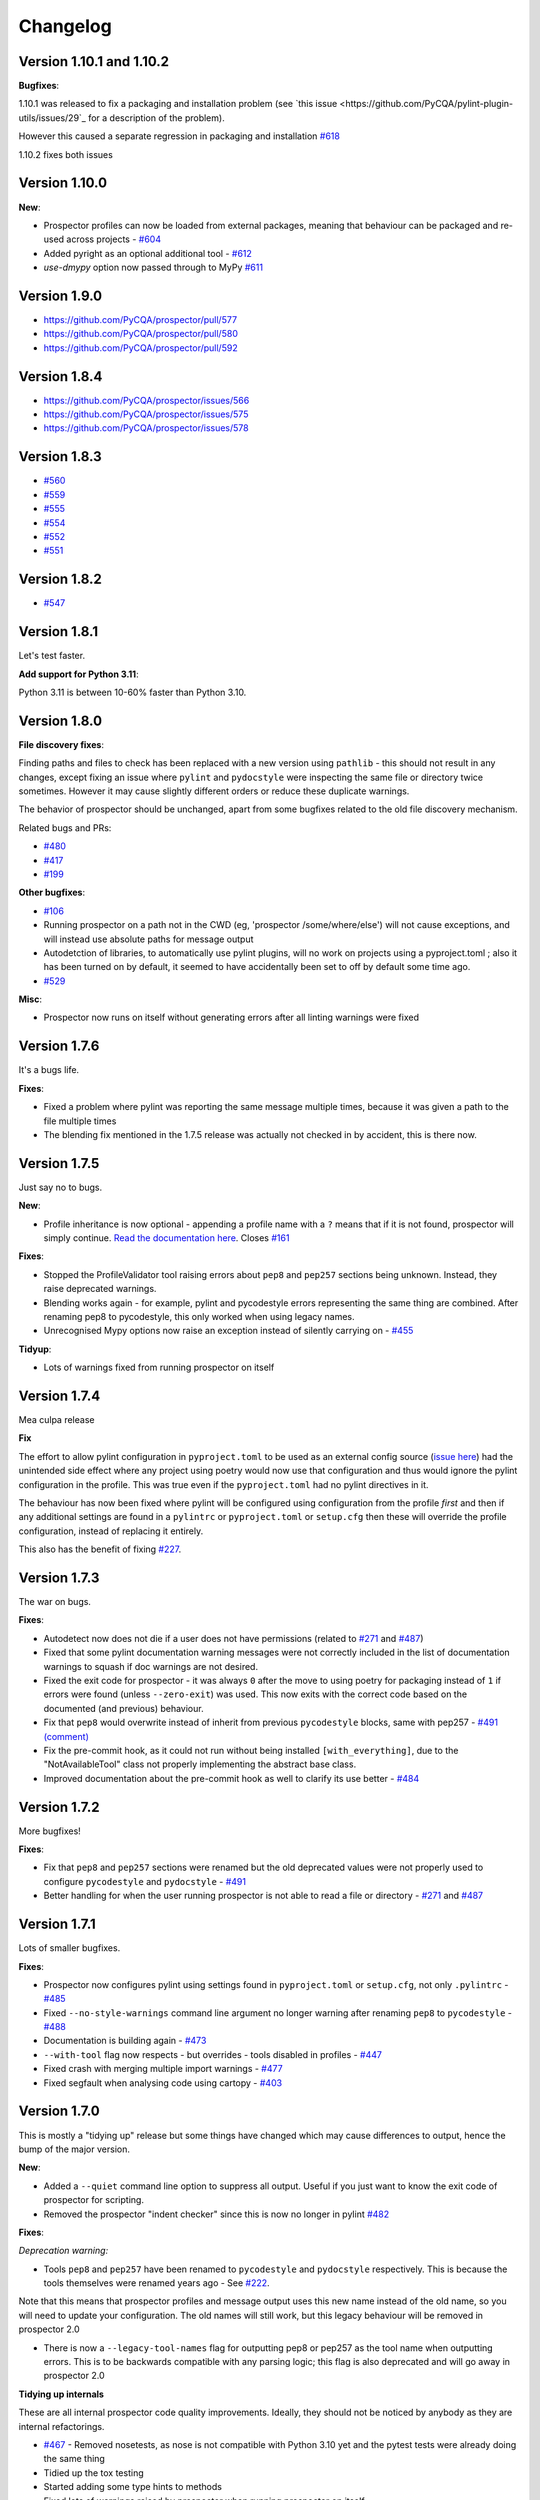 #########
Changelog
#########


Version 1.10.1 and 1.10.2
-------------------------

**Bugfixes**:

1.10.1 was released to fix a packaging and installation problem (see `this issue <https://github.com/PyCQA/pylint-plugin-utils/issues/29`_
for a description of the problem).

However this caused a separate regression in packaging and installation `#618 <https://github.com/PyCQA/prospector/issues/618>`_

1.10.2 fixes both issues


Version 1.10.0
--------------

**New**:

* Prospector profiles can now be loaded from external packages, meaning that behaviour can be packaged and re-used across projects - `#604 <https://github.com/PyCQA/prospector/pull/604>`_
* Added pyright as an optional additional tool - `#612 <https://github.com/PyCQA/prospector/pull/612>`_
* `use-dmypy` option now passed through to MyPy `#611 <https://github.com/PyCQA/prospector/pull/611>`_

Version 1.9.0
-------------

* https://github.com/PyCQA/prospector/pull/577
* https://github.com/PyCQA/prospector/pull/580
* https://github.com/PyCQA/prospector/pull/592

Version 1.8.4
-------------

* https://github.com/PyCQA/prospector/issues/566
* https://github.com/PyCQA/prospector/issues/575
* https://github.com/PyCQA/prospector/issues/578

Version 1.8.3
-------------

* `#560 <https://github.com/PyCQA/prospector/issues/560>`_
* `#559 <https://github.com/PyCQA/prospector/issues/559>`_
* `#555 <https://github.com/PyCQA/prospector/issues/555>`_
* `#554 <https://github.com/PyCQA/prospector/issues/554>`_
* `#552 <https://github.com/PyCQA/prospector/issues/552>`_
* `#551 <https://github.com/PyCQA/prospector/issues/551>`_

Version 1.8.2
-------------

* `#547 <https://github.com/PyCQA/prospector/issues/547>`_

Version 1.8.1
-------------

Let's test faster.

**Add support for Python 3.11**:

Python 3.11 is between 10-60% faster than Python 3.10.


Version 1.8.0
-------------

**File discovery fixes**:

Finding paths and files to check has been replaced with a new version using ``pathlib`` - this should not result in any changes,
except fixing an issue where ``pylint`` and ``pydocstyle`` were inspecting the same file or directory twice sometimes.
However it may cause slightly different orders or reduce these duplicate warnings.

The behavior of prospector should be unchanged, apart from some bugfixes related to the old file discovery mechanism.

Related bugs and PRs:

* `#480 <https://github.com/PyCQA/prospector/issues/480>`_
* `#417 <https://github.com/PyCQA/prospector/issues/417>`_
* `#199 <https://github.com/PyCQA/prospector/issues/199>`_

**Other bugfixes**:

* `#106 <https://github.com/PyCQA/prospector/issues/106>`_
* Running prospector on a path not in the CWD (eg, 'prospector /some/where/else') will not cause exceptions, and will instead use absolute paths for message output
* Autodetction of libraries, to automatically use pylint plugins, will no work on projects using a pyproject.toml ; also it has been turned on by default, it seemed to have accidentally been set to off by default some time ago.
* `#529 <https://github.com/PyCQA/prospector/issues/529>`_

**Misc**:

* Prospector now runs on itself without generating errors after all linting warnings were fixed


Version 1.7.6
-------------

It's a bugs life.

**Fixes**:

* Fixed a problem where pylint was reporting the same message multiple times, because it was given a path to the file multiple times
* The blending fix mentioned in the 1.7.5 release was actually not checked in by accident, this is there now.


Version 1.7.5
-------------

Just say no to bugs.

**New**:

* Profile inheritance is now optional - appending a profile name with a ``?`` means that if it is not found, prospector will simply continue. `Read the documentation here <https://prospector.landscape.io/en/master/profiles.html#inheritance>`_. Closes `#161 <https://github.com/PyCQA/prospector/issues/161>`_

**Fixes**:

* Stopped the ProfileValidator tool raising errors about ``pep8`` and ``pep257`` sections being unknown. Instead, they raise deprecated warnings.
* Blending works again - for example, pylint and pycodestyle errors representing the same thing are combined. After renaming pep8 to pycodestyle, this only worked when using legacy names.
* Unrecognised Mypy options now raise an exception instead of silently carrying on - `#455 <https://github.com/PyCQA/prospector/issues/455>`_

**Tidyup**:

* Lots of warnings fixed from running prospector on itself

Version 1.7.4
-------------

Mea culpa release

**Fix**

The effort to allow pylint configuration in ``pyproject.toml`` to be used as an external config source (`issue here <https://github.com/PyCQA/prospector/issues/485>`_) had the unintended side effect where any project using poetry would now use that configuration and thus would ignore the pylint configuration in the profile. This was true even if the ``pyproject.toml`` had no pylint directives in it.

The behaviour has now been fixed where pylint will be configured using configuration from the profile *first* and then if any additional settings are found in a ``pylintrc`` or ``pyproject.toml`` or ``setup.cfg`` then these will override the profile configuration, instead of replacing it entirely.

This also has the benefit of fixing `#227 <https://github.com/PyCQA/prospector/issues/227>`_.

Version 1.7.3
-------------

The war on bugs.

**Fixes**:

* Autodetect now does not die if a user does not have permissions (related to `#271 <https://github.com/PyCQA/prospector/issues/271>`_ and `#487 <https://github.com/PyCQA/prospector/issues/487>`_)
* Fixed that some pylint documentation warning messages were not correctly included in the list of documentation warnings to squash if doc warnings are not desired.
* Fixed the exit code for prospector - it was always ``0`` after the move to using poetry for packaging instead of ``1`` if errors were found (unless ``--zero-exit``) was used. This now exits with the correct code based on the documented (and previous) behaviour.
* Fix that ``pep8`` would overwrite instead of inherit from previous ``pycodestyle`` blocks, same with pep257 - `#491 (comment) <https://github.com/PyCQA/prospector/issues/491#issuecomment-1053539711>`_
* Fix the pre-commit hook, as it could not run without being installed ``[with_everything]``, due to the "NotAvailableTool" class not properly implementing the abstract base class.
* Improved documentation about the pre-commit hook as well to clarify its use better - `#484 <https://github.com/PyCQA/prospector/issues/484>`_


Version 1.7.2
-------------

More bugfixes!

**Fixes**:

* Fix that ``pep8`` and ``pep257`` sections were renamed but the old deprecated values were not properly used to configure ``pycodestyle`` and ``pydocstyle`` - `#491 <https://github.com/PyCQA/prospector/issues/491>`_
* Better handling for when the user running prospector is not able to read a file or directory - `#271 <https://github.com/PyCQA/prospector/issues/271>`_ and `#487 <https://github.com/PyCQA/prospector/issues/487>`_

Version 1.7.1
-------------

Lots of smaller bugfixes.

**Fixes**:

* Prospector now configures pylint using settings found in ``pyproject.toml`` or ``setup.cfg``, not only ``.pylintrc`` - `#485 <https://github.com/PyCQA/prospector/issues/485>`_
* Fixed ``--no-style-warnings`` command line argument no longer warning after renaming ``pep8`` to ``pycodestyle`` - `#488 <https://github.com/PyCQA/prospector/issues/488>`_
* Documentation is building again - `#473 <https://github.com/PyCQA/prospector/issues/473>`_
* ``--with-tool`` flag now respects - but overrides - tools disabled in profiles - `#447 <https://github.com/PyCQA/prospector/issues/447>`_
* Fixed crash with merging multiple import warnings - `#477 <https://github.com/PyCQA/prospector/issues/477>`_
* Fixed segfault when analysing code using cartopy - `#403 <https://github.com/PyCQA/prospector/issues/403>`_

Version 1.7.0
-------------

This is mostly a "tidying up" release but some things have changed which may cause differences to output, hence the bump of the major version.

**New**:

* Added a ``--quiet`` command line option to suppress all output. Useful if you just want to know the exit code of prospector for scripting.
* Removed the prospector "indent checker" since this is now no longer in pylint `#482 <https://github.com/PyCQA/prospector/issues/482>`_

**Fixes**:

`Deprecation warning:`

* Tools ``pep8`` and ``pep257`` have been renamed to ``pycodestyle`` and ``pydocstyle`` respectively. This is because the tools themselves were renamed years ago - See `#222 <https://github.com/PyCQA/prospector/issues/222>`_.

Note that this means that prospector profiles and message output uses this new name instead of the old name, so you will need to update your configuration. The old names will still work, but this legacy behaviour will be removed in prospector 2.0

* There is now a ``--legacy-tool-names`` flag for outputting pep8 or pep257 as the tool name when outputting errors. This is to be backwards compatible with any parsing logic; this flag is also deprecated and will go away in prospector 2.0

**Tidying up internals**

These are all internal prospector code quality improvements. Ideally, they should not be noticed by anybody as they are internal refactorings.

* `#467 <https://github.com/PyCQA/prospector/issues/467>`_ - Removed nosetests, as nose is not compatible with Python 3.10 yet and the pytest tests were already doing the same thing
* Tidied up the tox testing
* Started adding some type hints to methods
* Fixed lots of warnings raised by prospector when running prospector on itself...
* Removed some old python2 compatibility code which is no longer needed now python2 is not supported at all
* Fixed hyperlink formatting in this CHANGELOG to be RST (was never updated after converting from markdown)
* Replaced `os.path` with `pathlib.Path` everywhere in prospector internals, to improve and simplify finding files to inspect. Theoretically this behaves in the same way as far as the user will see (please open a ticket if you notice anything obviously different)


Version 1.6.1
-------------

- Update pyflakes to 2.* `#454 <https://github.com/PyCQA/prospector/issues/454)>`_

Version 1.6.0
-------------

- Fixed incompatible version specification of pylint-plugin-utils. This now requires pylint-django of at least 2.5. `#478 <https://github.com/PyCQA/prospector/issues/478>`_

*note* This release drops support for python ``3.6.1``

Version 1.5.3 and 1.5.3dev0 and 1.5.3.1
---------------------------------------

- `#465 <https://github.com/PyCQA/prospector/issues/465>`_ Remove unnecessary configuration reset to fix pylint>=2.12 compatibility
- Version 1.5.3.1 was needed to unpin the pylint dependency to actually use the fix for compatibility.

Version 1.5.2
-------------

- `#465 <https://github.com/PyCQA/prospector/issues/465>`_ Bugfix release to pin pylint<2.12 because prospector's internals were not compatible with it

Version 1.5.1
-------------

- `#438 <https://github.com/PyCQA/prospector/issues/438>`_ Promoting pre-release to release as it appears to work

Version 1.5.0.1
---------------

- `#433 <https://github.com/PyCQA/prospector/issues/433>`_ Attempted fix of flake8 dependency versioning conflict

Version 1.5.0
-------------

- `#436 <https://github.com/PyCQA/prospector/pull/436>`_ Swapped out packaging to use poetry instead of setup.py and setuptools

Version 1.4.1
-------------

- `#373 <https://github.com/PyCQA/prospector/issues/373>`_ Permits to raise pylint's useless-suppression
- `#414 <https://github.com/PyCQA/prospector/pull/414>`_ Loosen pycodestyle requirement
- `#408 <https://github.com/PyCQA/prospector/pull/408>`_ Fix filenames if they are PosixPath
- `#412 <https://github.com/PyCQA/prospector/pull/412>`_ Fix unclosed file warning
- `#399 <https://github.com/PyCQA/prospector/pull/399>`_ Fix fatal error on running mypy when duplicate module names

Version 1.4.0
-------------

- `#424 <https://github.com/PyCQA/prospector/pull/424>`_ GitHub Action to discover typos with codespell
- `#421 <https://github.com/PyCQA/prospector/pull/421>`_ Loosen pylint requirement
- `#427 <https://github.com/PyCQA/prospector/pull/427>`_ Fix prospector for latest pylint version and add Github actions

Version 1.3.1
-------------
- `#390 <https://github.com/PyCQA/prospector/pull/390>`_ Updating Vulture API usage for newer versions of Vulture
- `#394 <https://github.com/PyCQA/prospector/pull/394>`_ Update pylint and pylint-django

Version 1.3.0
-------------
- Update pylint support to 2.5.2
- Update pylint-django to 2.0.15
- Update pyflakes support to 2.2.0
- Update pycodestyle support to 2.6.0
- Update pep8-naming support to 0.10.0
- Update pyflakes to <2.3.0 and >=2.2.0
- Update pycodestyle to <2.7.0 and >=2.6.0
- Update vulture to 1.5
- Drop Python 2 support
- Add output-target field when merging profiles
- Add support for [pycodestyle] external config section
- Fix AttributeExceptionError being raised when ignore_paths is an integer
- Use black on entire project
- Add new pylint option: `use_pylint_default_path_finder` to make sure there's an option to preserve pylint default behavior.
- Update pyflakes error code list to the recent version

Version 1.2.0
-------------
- Drop Python 3.4 support
- `#308 <https://github.com/PyCQA/prospector/pull/308>`_ Update pyflakes support to < 2.1.0
- `#324 <https://github.com/PyCQA/prospector/pull/324>`_ Add bandit support
- `#344 <https://github.com/PyCQA/prospector/pull/344>`_ Ignore __pycache__ and node_modules
- `#349 <https://github.com/PyCQA/prospector/pull/349>`_ and `#355 <https://github.com/PyCQA/prospector/pull/355>`_ Fix compatibility issues with mypy >= 0.730
- `#356 <https://github.com/PyCQA/prospector/pull/356>`_ Add support for Python 3.8

Version 1.1.7
-------------

- `#299 <https://github.com/PyCQA/prospector/pull/299>`_ Output path tests and abspaths for windows
- `#300 <https://github.com/PyCQA/prospector/pull/300>`_ Fix `check_paths` definition for pep8tool
- `#318 <https://github.com/PyCQA/prospector/pull/318>`_ Add support pylint --load-plugins option in profile
- `#336 <https://github.com/PyCQA/prospector/pull/336>`_ Pylint fix for message definitions usage
- `#340 <https://github.com/PyCQA/prospector/pull/340>`_ Bump pylint django
- `#343 <https://github.com/PyCQA/prospector/pull/343>`_ Support more kinds of mypy messages
- `@5ea0e95 <https://github.com/PyCQA/prospector/pull/342/commits/5ea0e95ac28db0911e37bc07be036c27078591b4>`_ Pin astroid to 2.2.5

Version 1.1.6.4
---------------
- `#333 <https://github.com/PyCQA/prospector/pull/333>`_ Hotfix for pylint module run
- `#309 <https://github.com/PyCQA/prospector/pull/309>`_ Remove the pylint locally-enabled message suppression

Version 1.1.6.2
---------------
- `#304 <https://github.com/PyCQA/prospector/pull/304>`_ Pin pylint to 2.1.1 for now as prospector is not compatible with 2.2.0
- `#302 <https://github.com/PyCQA/prospector/issues/302>`_ Pin astroid to 2.0.4 as pylint-django and pylint-flask need fixes to be compatible with newer versions

Version 1.1.6.1
---------------
- `#292 <https://github.com/PyCQA/prospector/issues/292>`_ Adding pylint plugin dependencies back and fixing autodetect behaviour.
- (note: .1 added as 1.1.6 upload to PyPI was broken)

Version 1.1.5
-------------
- `#283 <https://github.com/PyCQA/prospector/pull/283>`_ Remove unexpected argument from read_config_file - Remove quiet argument
- `#291 <https://github.com/PyCQA/prospector/pull/291>`_ Update pycodestyle support until 2.4.0
- `#280 <https://github.com/PyCQA/prospector/pull/280>`_ Add strict option and fixed emacs output format for mypy tool
- `#282 <https://github.com/PyCQA/prospector/pull/282>`_ Fix working dir detection

Version 1.1.4
---------------
- `#285 <https://github.com/PyCQA/prospector/issues/285>`_ Fix dependency tree resolution - now insists on `pep8-naming<=0.4.1` as later versions cause conflicting versions of flake8 to be installed.

Version 1.1.3
---------------
- `#279 <https://github.com/PyCQA/prospector/issues/279>`_ Fix --show-profile crash

Version 1.1.2
---------------
- `#276 <https://github.com/PyCQA/prospector/issues/276>`_ Updating required Pyroma version and removing some warnings which were removed from Pyroma - thanks `@volans- <https://github.com/volans->`_ for PR `#277 <https://github.com/PyCQA/prospector/pull/277>`_

Version 1.1.1
---------------
- Removing `pylint-common <https://github.com/landscapeio/pylint-common>`_ as a direct dependency as it does not add a lot of utility and is not kept up to date as much as other plugins

Version 1.1
---------------
- `#267 <https://github.com/PyCQA/prospector/pull/267>`_ Fix read_config_file using quiet keyword with older pylint versions
- `#262 <https://github.com/PyCQA/prospector/pull/262>`_ Bugfix report different behavior based on path(includes KeyError on FORMATTERS fix)

Version 1.0
---------------
- `#228 <https://github.com/PyCQA/prospector/pull/228>`_ Add mypy support
- `#249 <https://github.com/PyCQA/prospector/pull/249>`_ Add option to point to pylintrc inside prospector configuration file
- `#250 <https://github.com/PyCQA/prospector/pull/250>`_ Add option to redirect prospector output to files
- `#261 <https://github.com/PyCQA/prospector/pull/261>`_ Drop Python 3.3 support
- `#261 <https://github.com/PyCQA/prospector/pull/261>`_ Use Pylint >= 2 for Python 3

Version 0.12.11
---------------
- `#256 <https://github.com/PyCQA/prospector/pull/256>`_ Match relative paths that giving different results when using `--absolute-paths` flag
- Pin vulture version < 0.25

Version 0.12.10
---------------
- Force pyroma >= 2.3
- `#236 <https://github.com/PyCQA/prospector/pull/236>`_ Fix typo and update URLs in docs

Version 0.12.9
---------------
- `#237 <https://github.com/PyCQA/prospector/pull/237>`_ Load pylint plugins before pylint config
- `#253 <https://github.com/PyCQA/prospector/issues/253>`_ Relaxing pyroma constraint
- `#229 <https://github.com/PyCQA/prospector/issues/229>`_ prospector crashes on startup if a recent pyroma is installed

Version 0.12.8
---------------
* Enforece pylint, pyflakes and pycodestyle versions to avoid breaking other dependent tools
* `#242 <https://github.com/PyCQA/prospector/pull/248>`_ Fix absolute path issue with pylint
* `#234 <https://github.com/PyCQA/prospector/pull/234>`_ Added Python 3.5/3.6 support on build

Version 0.12.7
---------------
* Enforcing pydocstyle >= 2.0.0 for API compatibility reliability

Version 0.12.6
---------------
* `#210 <https://github.com/PyCQA/prospector/issues/210/>`_ `#212 <https://github.com/PyCQA/prospector/issues/212/>`_ Removing debug output accidentally left in (@souliane)
* `#211 <https://github.com/PyCQA/prospector/issues/211/>`_ Added VSCode extension to docs (@DonJayamanne)
* `#215 <https://github.com/PyCQA/prospector/pull/215/>`_ Support `pydocstyle>=2.0` (@samspillaz)
* `#217 <https://github.com/PyCQA/prospector/issues/217/>`_ Updating links to supported tools in docs (@mbeacom)
* `#219 <https://github.com/PyCQA/prospector/pull/219/>`_ Added a `__main__.py` to allow calling `python -m prospector` (@cprogrammer1994)

Version 0.12.5
---------------
* `#207 <https://github.com/PyCQA/prospector/pull/207/>`_ Fixed missing 'UnknownMessage' exception caused by recent pylint submodule changes
* Minor documentation formatting updates
* `#202 <https://github.com/PyCQA/prospector/issues/202/>`_ Ignoring .tox directories to avoid accidentally checking the code in there
* `#205 <https://github.com/PyCQA/prospector/pull/205/>`_ Fixes for compatibility with pylint 1.7+
* `#193 <https://github.com/PyCQA/prospector/pull/193/>`_ Fixes for compatibility with pylint 1.6+
* `#194 <https://github.com/PyCQA/prospector/pull/194/>`_ Fixes for compatibility with vulture 0.9+
* `#191 <https://github.com/PyCQA/prospector/pull/191/>`_ Fixes for compatibility with pydocstyle 1.1+

Version 0.12.4
---------------
* Panicky stapling of pyroma dependency until prospector is fixed to not break with the new pyroma release

Version 0.12.3
---------------
* `#190 <https://github.com/PyCQA/prospector/pull/190/>`_ Pinning pydocstyle version for now until API compatibility with newer versions can be written
* `#184 <https://github.com/PyCQA/prospector/pull/184/>`_ Including the LICENCE file when building dists
* Fixed a crash in the profile_validator tool if an empty profile was found
* (Version 0.12.2 does not exist due to a counting error...)

Version 0.12.1
---------------
* `#178 <https://github.com/PyCQA/prospector/pull/178/>`_ Long paths no longer cause crash in Windows.
* `#173 <https://github.com/PyCQA/prospector/issues/154/>`_ Changed from using pep8 to pycodestyle (which is what pep8 was renamed to)
* `#172 <https://github.com/PyCQA/prospector/issues/172/>`_ Fixed non-ascii file handling for mccabe tool and simplified all python source file reading

Version 0.12
---------------
* `#170 <https://github.com/PyCQA/prospector/issues/170/>`_ Changed from using pep257 to pydocstyle (which is what pep257 is now called)
* `#162 <https://github.com/PyCQA/prospector/issues/162/>`_ Properly warning about optional tools which are not installed
* `#166 <https://github.com/PyCQA/prospector/pulls/166/>`_ Added vscode formatter
* `#153 <https://github.com/PyCQA/prospector/pulls/153/>`_ Better pep257 support
* `#156 <https://github.com/PyCQA/prospector/pulls/156/>`_ Better pyroma logging hack for when pyroma is not installed
* `#158 <https://github.com/PyCQA/prospector/pulls/158/>`_ Fixed max-line-length command line option

Version 0.11.7
---------------
* Wrapping all tools so that none can directly write to stdout/stderr, as this breaks the output format for things like json. Instead, it is captured and optionally included as a regular message.

Version 0.11.6
---------------
* Yet more 'dodgy' encoding problem avoidance

Version 0.11.5
---------------
* Including forgotten 'python-targets' value in profile serialization

Version 0.11.4
---------------
* Prevented 'dodgy' tool from trying to analyse compressed text data

Version 0.11.3
---------------
* Fixed encoding of file contents handling by tool "dodgy" under Python3

Version 0.11.2
---------------
* Fixed a file encoding detection issue when running under Python3
* If a pylint plugin is specified in a .pylintrc file which cannot be loaded, prospector will now carry on with a warning rather than simply crash

Version 0.11.1
---------------
* `#147 <https://github.com/PyCQA/prospector/issues/147/>`_ Fixed crash when trying to load pylint configuration files in pylint 1.5

Version 0.11
---------------
* Compatibility fixes to work with pylint>=1.5
* McCabe tool now reports correct line and character number for syntax errors (and therefore gets blended if pylint etc detects such an error)
* Autodetect of libraries will now not search inside virtualenvironments
* `#142 <https://github.com/PyCQA/prospector/pull/142/>`_ better installation documentation in README (thanks `@ExcaliburZero <https://github.com/ExcaliburZero>`_)
* `#141 <https://github.com/PyCQA/prospector/issues/141/>`_ profile-validator no longer complains about member-warnings (thanks `@alefteris <https://github.com/alefteris>`_)
* `#140 <https://github.com/PyCQA/prospector/pull/140/>`_ emacs formatter includes character position (thanks `@philroberts <https://github.com/philroberts>`_)
* `#138 <https://github.com/PyCQA/prospector/pull/138/>`_ docs fixed for 'output-format' profile option (thanks `@faulkner <https://github.com/faulkner>`_)
* `#137 <https://github.com/PyCQA/prospector/pull/137/>`_ fixed various formatting issues in docs (thanks `@danstender <https://github.com/danstender>`_)
* `#132 <https://github.com/PyCQA/prospector/issues/132/>`_ Added support for custom flask linting thanks to the awesome [pylint-flask](https://github.com/jschaf/pylint-flask) plugin by [jschaf](https://github.com/jschaf)
* `#131 <https://github.com/PyCQA/prospector/pull/131/>`_, `#134 <https://github.com/PyCQA/prospector/pull/134/>`_ Custom pylint plugins are now loaded from existing .pylintrc files if present (thanks `@kaidokert <https://github.com/kaidokert>`_ and `@antoviaque <https://github.com/antoviaque>`_)

Version 0.10.2
---------------
* Added information to summary to explain what external configuration was used (if any) to configure the underlying tools
* Fixed supression-token search to use (or at least guess) correct file encoding

Version 0.10.1
---------------
* `#116 <https://github.com/PyCQA/prospector/issues/116/>`_ Comparison failed between messages with numeric values for character and those with a `None` value (thanks @smspillaz)
* `#118 <https://github.com/PyCQA/prospector/issues/118/>`_ Unified output of formatters to have correct output of str rather than bytes (thanks @prophile)
* `#115 <https://github.com/PyCQA/prospector/issues/115/>`_ Removed argparse as an explicit dependency as only Python 2.7+ is supported now

Version 0.10
---------------
* `#112 <https://github.com/PyCQA/prospector/issues/112/>`_ Profiles will now also be autoloaded from directories named `.prospector`.
* `#32 <https://github.com/PyCQA/prospector/issues/32/>`_ and `#108 <https://github.com/PyCQA/prospector/pull/108/>`_ Added a new 'xunit' output formatter for tools and services which integrate with this format (thanks to [lfrodrigues](https://github.com/lfrodrigues))
* Added a new built-in profile called 'flake8' for people who want to mimic the behaviour of 'flake8' using prospector.

Version 0.9.10
---------------
* The profile validator would load any file whose name was a subset of '.prospector.yaml' due to using the incorrect comparison operator.
* Fixing a crash when using an empty `ignore-patterns` list in a profile.
* Fixing a crash when a profile is not valid YAML at all.
* `#105 <https://github.com/PyCQA/prospector/pull/105/>`_ pyflakes was not correctly ignoring errors.

Version 0.9.9
---------------
* pep8.py 1.6.0 added new messages, which are now in prospector's built-in profiles

Version 0.9.8
---------------
* Fixing a crash when using pep8 1.6.0 due to the pep8 tool renaming something that Prospector uses

Version 0.9.7
---------------
* `#104 <https://github.com/PyCQA/prospector/issues/104/>`_ The previous attempt at normalising bytestrings and unicode in Python 2 was clumsily done and a bit broken. It is hopefully now using the correct voodoo incantations to get characters from one place to another.
* The blender combinations were not updated to use the new PyFlakes error codes; this is now fixed.

Version 0.9.6
---------------
* The profile validator tool was always outputting absolute paths in messages. This is now fixed.
* The "# NOQA" checking was using absolute paths incorrectly, which meant the message locations (with relative paths) did not match up and no messages were suppressed.

Version 0.9.5
---------------
* Fixed a problem with profile serialising where it was using the incorrect dict value for strictness

Version 0.9.4
---------------
* The previous PEP257 hack was not compatible with older versions of pep257.

Version 0.9.3
---------------
* The PEP257 tool sets a logging level of DEBUG globally when imported as of version 0.4.1, and this causes huge amounts of tokenzing debug to be output. Prospector now has a hacky workaround until that is fixed.
* Extra profile information (mainly the shorthand information) is kept when parsing and serializing profiles.

Version 0.9.2
---------------
* There were some problems related to absolute paths when loading profiles that were not in the current working directory.

Version 0.9.1
---------------
* Mandating version 0.2.3 of pylint-plugin-utils, as the earlier ones don't work with the add_message API changes made in pylint 1.4+

Version 0.9
---------------
* `#102 <https://github.com/PyCQA/prospector/pull/102/>`_ By default, prospector will hide pylint's "no-member" warnings, because more often than not they are simply incorrect. They can be re-enabled with the '--member-warnings' command line flag or the 'member-warnings: true' profile option.
* `#101 <https://github.com/PyCQA/prospector/pull/101/>`_ Code annotated with pep8/flake8 style "# noqa" comments is now understood by prospector and will lead to messages from other tools being suppressed too.
* `#100 <https://github.com/PyCQA/prospector/pull/100/>`_ Pyflakes error codes have been replaced with the same as those used in flake8, for consistency. Profiles with the old values will still work, and the profile-validator will warn you to upgrade.
* Messages now use Pylint error symbols ('star-args') instead of codes ('W0142'). This makes it much more obvious what each message means and what is happening when errors are suppressed or ignored in profiles. The old error codes will continue to work in profiles.
* The way that profiles are handled and parsed has completely been rewritten to avoid several bugs and introduce 'shorthand' options to profiles. This allows profiles to specify simple options like 'doc-warnings: true' inside profiles and configure anything that can be configured as a command line argument. Profiles can now use options like 'strictness: high' or 'doc-warnings: true' as a shortcut for inheriting the built-in prospector profiles.
* A new `--show-profile` option is available to dump the calculated profile, which is helpful for figuring out what prospector thinks it is doing.
* Profiles now have separate `ignore-paths` and `ignore-patterns` directives to match the command line arguments. The old `ignore` directive remains in place for backwards compatibility and will be deprecated in the future.
* A new tool, `profile-validator`, has been added. It simply checks prospector profiles and validates the settings, providing warnings if any are incorrect.
* `#89 <https://github.com/PyCQA/prospector/issues/89/>`_ and `#40 <https://github.com/PyCQA/prospector/pull/40/>`_ - profile merging was not behaving exactly as intended, with later profiles not overriding earlier profiles. This is now fixed as part of the aforementioned rewrite.
* pep257 is now included by default; however it will not run unless the '--doc-warnings' flag is used.
* pep257 messages are now properly blended with other tools' documentation warnings
* Path and output character encoding is now handled much better (which is to say, it is handled; previously it wasn't at all).

Version 0.8.3
---------------
* `#96 <https://github.com/PyCQA/prospector/issues/96/>`_ and `#97 <https://github.com/PyCQA/prospector/issues/97/>`_ - disabling messages in profiles now works for pep8

Version 0.8.2
---------------
* Version loading in setup.py no longer imports the prospector module (which could lead to various weirdnesses when installing on different platforms)
* `#82 <https://github.com/PyCQA/prospector/issues/82/>`_ resolves regression in adapter library detection raising, ``ValueError: too many values to unpack``. provided by `@jquast <https://github.com/jquast>`_
* `#83 <https://github.com/PyCQA/prospector/issues/83/>`_ resolves regression when adapter library detects django, ``TypeError: '_sre.SRE_Pattern' object is not iterable``. provided by `@jquast <https://github.com/jquast>`_

Version 0.8.1
---------------
* Strictness now also changes which pep257 messages are output
* pep257 and vulture messages are now combined and 'blended' with other tools
* `#80 <https://github.com/PyCQA/prospector/issues/80/>`_ Fix for Python3 issue when detecting libraries, provided by `@smspillaz <https://github.com/smspillaz>`_

Version 0.8
---------------
* Demoted frosted to be an optional tool - this is because development seems to have slowed and pyflakes has picked up again, and frosted how has several issues which are solved by pyflakes and is no longer a useful addition.
* `#78 <https://github.com/PyCQA/prospector/issues/78/>`_ Prospector can now take multiple files as a path argument, thus providing errors for several files at a time. This helps when integrating with IDEs, for example.
* Upgrading to newer versions of Pylint and related dependencies resolves `#73 <https://github.com/PyCQA/prospector/issues/73/>`_, `#75 <https://github.com/PyCQA/prospector/issues/75/>`_, `#76 <https://github.com/PyCQA/prospector/issues/76/>`_ and `#79 <https://github.com/PyCQA/prospector/issues/79/>`_
* `#74 <https://github.com/PyCQA/prospector/issues/74/>`_, `#10 <https://github.com/PyCQA/prospector/issues/10/>`_ Tools will now use any configuration specific to them by default. That is to say, if a `.pylintrc` file exists, then that will be used in preference to prospector's own opinions of how to use pylint.
* Added centralised configuration management, with an abstraction away from how prospector and each tool is actually configured.
* Removed the "adaptors" concept. This was a sort of visitor pattern in which each tool's configuration could be updated by an adaptor, which 'visited' the tool to tweak settings based on what the adaptor represented. In practise this was not useful and a confusing way to tweak behaviour - tools now configure themselves based on configuration options directly.
* Changed the default output format to be 'grouped' rather than 'text'
* Support for Python 2.6 has been dropped, following Pylint's lead.
* Using pylint 1.4's 'unsafe' mode, which allows it to load any C extensions (this was the behaviour for 1.3 and below). Not loading them causes many many inference errors.
* `#65 <https://github.com/PyCQA/prospector/issues/65/>`_ Resolve UnicodeDecodeErrors thrown while attempting to auto-discover modules of interest by discovering target python source file encoding (PEP263), and issuing only a warning if it fails (thanks to [Jeff Quast](https://github.com/jquast)).

Version 0.7.3
---------------
* Pylint dependency version restricted to 1.3, as 1.4 drops support for Python 2.6. Prospector will drop support for Python 2.6 in a 0.8 release.
* File names ending in 'tests.py' will now be ignored if prospector is set to ignore tests (previously, the regular expression only ignored files ending in 'test.py')
* `#70 <https://github.com/PyCQA/prospector/issues/70/>`_ Profiles starting with a `.yml` extension can now be autoloaded
* `#62 <https://github.com/PyCQA/prospector/issues/62/>`_ For human readable output, the summary of messages will now be printed at the end rather than at the start, so the summary will be what users see when running prospector (without piping into `less` etc)

Version 0.7.2
---------------
* The E265 error from PEP8 - "Block comment should start with '# '" - has been disabled for anything except veryhigh strictness.

Version 0.7.1
---------------
* `#60 <https://github.com/PyCQA/prospector/issues/60/>`_ Prospector did not work with Python2.6 due to timedelta.total_seconds() not being available.
* Restored the behaviour where std_out/std_err from pylint is suppressed

Version 0.7
---------------
* `#48 <https://github.com/PyCQA/prospector/issues/48/>`_ If a folder is detected to be a virtualenvironment, then prospector will not check the files inside.
* `#31 <https://github.com/PyCQA/prospector/issues/31/>`_ Prospector can now check single files if passed a module as the path argument.
* `#50 <https://github.com/PyCQA/prospector/issues/50/>`_ Prospector now uses an exit code of 1 to indicate that messages were found, to make it easier for bash scripts and so on to fail if any messages are found. A new flag, `-0` or `--zero-exit`, turns off this behaviour so that a non-zero exit code indicates that prospector failed to run.
* Profiles got an update to make them easier to understand and use. They are mostly the same as before, but `the documentation <http://prospector.readthedocs.org/en/latest/profiles.html>`_ and command line arguments have improved so that they can be reliably used.
* If a directive inline in code disables a pylint message, equivalent messages from other tools will now also be disabled.
* Added optional tools - additional tools which are not enabled by default but can be activated if the user chooses to.
* Added pyroma, a tool for validating packaging metadata, as an optional tool.
* `#29 <https://github.com/PyCQA/prospector/issues/29/>`_ Added support for pep257, a docstring format checker
* `#45 <https://github.com/PyCQA/prospector/issues/45/>`_ Added vulture, a tool for finding dead code, as an optional tool.
* `#24 <https://github.com/PyCQA/prospector/issues/24/>`_ Added Sphinx documentation, which is now also `available on ReadTheDocs <http://prospector.readthedocs.org/>`_

Version 0.6.4
---------------
* Fixed pylint system path munging again again

Version 0.6.3
---------------
* Fixed dodgy tool's use of new file finder

Version 0.6.2
---------------
* Fixed pylint system path munging again

Version 0.6.1
---------------
* Fixed pylint system path munging

Version 0.6
---------------
* Module and package finding has been centralised into a `finder.py` module, from which all tools take the list of files to be inspected. This helps unify which files get inspected, as previously there were several times when tools were not correctly ignoring files.
* Frosted [cannot handle non-utf-8 encoded files](https://github.com/timothycrosley/frosted/issues/56) so a workaround has been added to simply ignore encoding errors raised by Frosted until the bug is fixed. This was deemed okay as it is very similar to pyflakes in terms of what it finds, and pyflakes does not have this problem.
* `#43 <https://github.com/PyCQA/prospector/issues/43/>`_ - the blender is now smarter, and considers that a message may be part of more than one 'blend'. This means that some messages are no longer duplicated.
* `#42 <https://github.com/PyCQA/prospector/issues/42/>`_ - a few more message pairs were cleaned up, reducing ambiguity and redundancy
* `#33 <https://github.com/PyCQA/prospector/issues/33/>`_ - there is now an output format called `pylint` which mimics the pylint `--parseable` output format, with the slight difference that it includes the name of the tool as well as the code of the message.
* `#37 <https://github.com/PyCQA/prospector/issues/37/>`_ - profiles can now use the extension `.yml` as well as `.yaml`
* `#34 <https://github.com/PyCQA/prospector/issues/34/>`_ - south migrations are ignored if in the new south name of `south_migrations` (ie, this is compatible with the post-Django-1.7 world)

Version 0.5.6 / 0.5.5
---------------------
* The pylint path handling was slightly incorrect when multiple python modules were in the same directory and importing from each other, but no `__init__.py` package was present. If modules in such a directory imported from each other, pylint would crash, as the modules would not be in the `sys.path`. Note that 0.5.5 was released but this bugfix was not correctly merged before releasing. 0.5.6 contains this bugfix.

Version 0.5.4
---------------
* Fixing a bug in the handling of relative/absolute paths in the McCabe tool

Version 0.5.3
---------------
##### New Features

* Python 3.4 is now tested for and supported

##### Bug Fixes

* Module-level attributes can now be documented with a string without triggering a "String statement has no effect" warning
* `#28 <https://github.com/PyCQA/prospector/pull/28/>`_ Fixed absolute path bug with Frosted tool

Version 0.5.2
---------------
##### New Features

* Support for new error messages introduced in recent versions of `pep8` and `pylint` was included.

Version 0.5.1
---------------
##### New Features

* All command line arguments can now also be specified in a `tox.ini` and `setup.cfg` (thanks to [Jason Simeone](https://github.com/jayclassless))
* `--max-line-length` option can be used to override the maximum line length specified by the chosen strictness

##### Bug Fixes

* `#17 <https://github.com/PyCQA/prospector/issues/17/>`_ Prospector generates messages if in a path containing a directory beginning with a `.` - ignore patterns were previously incorrectly being applied to the absolute path rather than the relative path.
* `#12 <https://github.com/PyCQA/prospector/issues/12/>`_ Library support for Django now extends to all tools rather than just pylint
* Some additional bugs related to ignore paths were squashed.

Version 0.5
---------------
* Files and paths can now be ignored using the `--ignore-paths` and `--ignore-patterns` arguments.

* Full PEP8 compliance can be turned on using the `--full-pep8` flag, which overrides the defaults in the strictness profile.
* The PEP8 tool will now use existing config if any is found in `.pep8`, `tox.ini`, `setup.cfg` in the path to check, or `~/.config/pep8`. These will override any other configuration specified by Prospector. If none are present, Prospector will fall back on the defaults specified by the strictness.
* A new flag, `--external-config`, can be used to tweak how PEP8 treats external config. `only`, the default, means that external configuration will be preferred to Prospector configuration. `merge` means that Prospector will combine external configuration and its own values. `none` means that Prospector will ignore external config.

* The `--path` command line argument is no longer required, and Prospector can be called with `prospector path_to_check`.

* Pylint version 1.1 is now used.

* Prospector will now run under Python3.

Version 0.4.1
---------------
* Additional blending of messages - more messages indicating the same problem from different tools are now merged together
* Fixed the maximum line length to 160 for medium strictness, 100 for high and 80 for very high. This affects both the pep8 tool and pylint.

Version 0.4
---------------
* Added a changelog
* Added support for the `dodgy <https://github.com/landscapeio/dodgy>`_ codebase checker
* Added support for pep8 (thanks to `Jason Simeone <https://github.com/jayclassless>`_)
* Added support for pyflakes (thanks to `Jason Simeone <https://github.com/jayclassless>`_)
* Added support for mccabe (thanks to `Jason Simeone <https://github.com/jayclassless>`_)
* Replaced Pylint W0312 with a custom checker. This means that warnings are only generated for inconsistent indentation characters, rather than warning if spaces were not used.
* Some messages will now be combined if Pylint generates multiple warnings per line for what is the same cause. For example, 'unused import from wildcard import' messages are now combined rather than having one message per unused import from that line.
* Messages from multiple tools will be merged if they represent the same problem.
* Tool failure no longer kills the Prospector process but adds a message instead.
* Tools can be enabled or disabled from profiles.
* All style warnings can be suppressed using the ``--no-style-warnings`` command line switch.
* Uses a newer version of `pylint-django <https://github.com/landscapeio/pylint-django>`_ for improved analysis of Django-based code.
